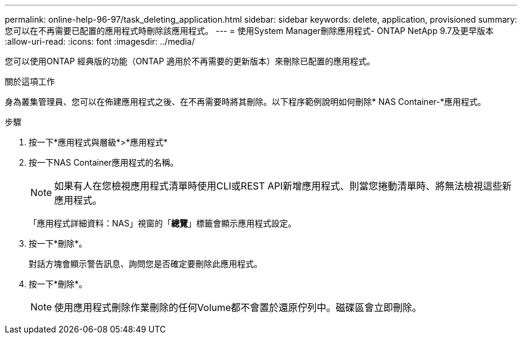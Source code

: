 ---
permalink: online-help-96-97/task_deleting_application.html 
sidebar: sidebar 
keywords: delete, application, provisioned 
summary: 您可以在不再需要已配置的應用程式時刪除該應用程式。 
---
= 使用System Manager刪除應用程式- ONTAP NetApp 9.7及更早版本
:allow-uri-read: 
:icons: font
:imagesdir: ../media/


[role="lead"]
您可以使用ONTAP 經典版的功能（ONTAP 適用於不再需要的更新版本）來刪除已配置的應用程式。

.關於這項工作
身為叢集管理員、您可以在佈建應用程式之後、在不再需要時將其刪除。以下程序範例說明如何刪除* NAS Container-*應用程式。

.步驟
. 按一下*應用程式與層級*>*應用程式*
. 按一下NAS Container應用程式的名稱。
+
[NOTE]
====
如果有人在您檢視應用程式清單時使用CLI或REST API新增應用程式、則當您捲動清單時、將無法檢視這些新應用程式。

====
+
「應用程式詳細資料：NAS」視窗的「*總覽*」標籤會顯示應用程式設定。

. 按一下*刪除*。
+
對話方塊會顯示警告訊息、詢問您是否確定要刪除此應用程式。

. 按一下*刪除*。
+
[NOTE]
====
使用應用程式刪除作業刪除的任何Volume都不會置於還原佇列中。磁碟區會立即刪除。

====


